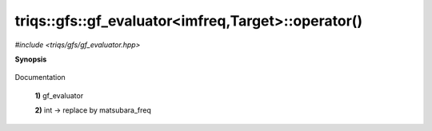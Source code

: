 ..
   Generated automatically by cpp2rst

.. highlight:: c
.. role:: red
.. role:: green
.. role:: param


.. _triqs__gfs__gf_evaluatorLTimfreq_TargetGT__operator():

triqs::gfs::gf_evaluator<imfreq,Target>::operator()
===================================================

*#include <triqs/gfs/gf_evaluator.hpp>*



**Synopsis**

 .. rst-class:: cppsynopsis

    1. | :green:`template<typename G>`
       | gf_evaluator<imfreq, type-parameter-0-0>::rv_t :red:`operator()` (G const & :param:`g`,
       |             :ref:`matsubara_freq <triqs__gfs__matsubara_freq>` const & :param:`f`) const

    2. | :green:`template<typename G>`
       | decltype(auto) :red:`operator()` (G const & :param:`g`, int :param:`n`) const

Documentation



 **1)**   gf_evaluator



 **2)**   int -> replace by matsubara_freq